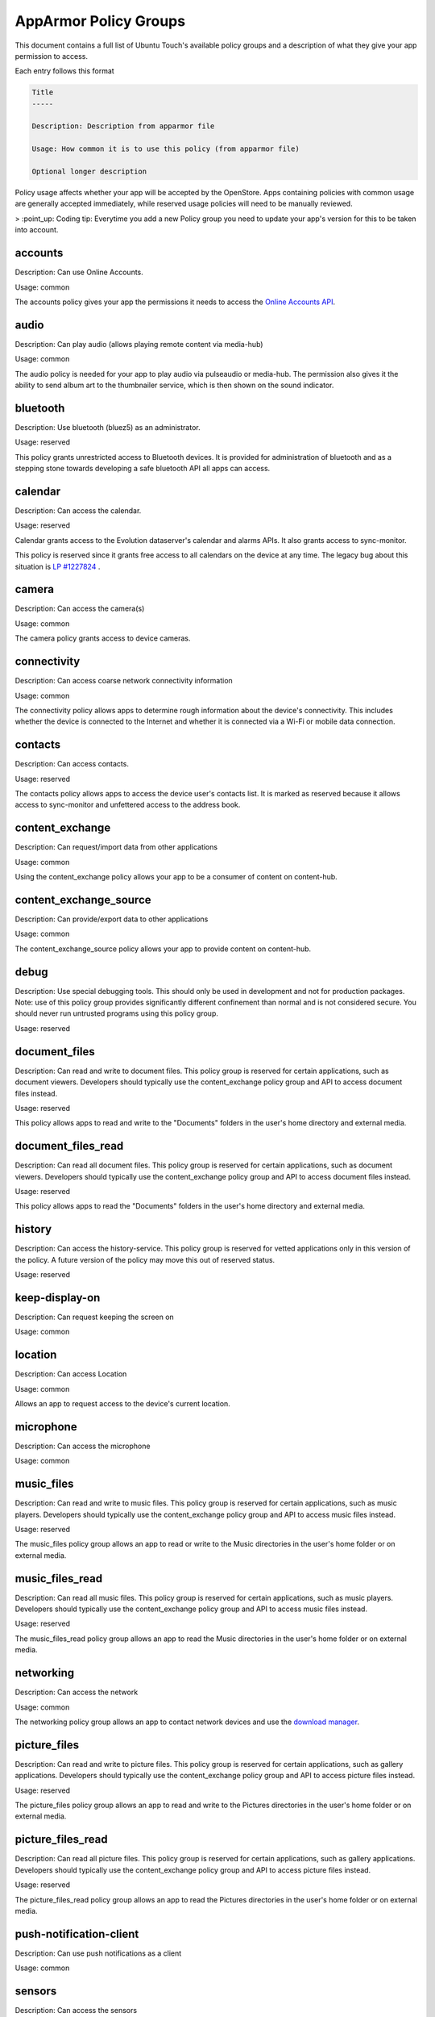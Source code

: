 AppArmor Policy Groups
======================

This document contains a full list of Ubuntu Touch's available policy groups and a description of what they give your app permission to access.

Each entry follows this format

.. code-block since Sphinx tries to highlight this with an incorrect lexer

.. code-block:: text

    Title
    -----

    Description: Description from apparmor file

    Usage: How common it is to use this policy (from apparmor file)

    Optional longer description

Policy usage affects whether your app will be accepted by the OpenStore. Apps containing policies with common usage are generally accepted immediately, while reserved usage policies will need to be manually reviewed.

> :point_up: Coding tip: Everytime you add a new Policy group you need to update your app's version for this to be taken into account.

accounts
--------

Description: Can use Online Accounts.

Usage: common

The accounts policy gives your app the permissions it needs to access the `Online Accounts API`_.


audio
-----

Description: Can play audio (allows playing remote content via media-hub)

Usage: common

The audio policy is needed for your app to play audio via pulseaudio or media-hub. The permission also gives it the ability to send album art to the thumbnailer service, which is then shown on the sound indicator.


bluetooth
---------

Description: Use bluetooth (bluez5) as an administrator.

Usage: reserved

This policy grants unrestricted access to Bluetooth devices. It is provided for administration of bluetooth and as a stepping stone towards developing a safe bluetooth API all apps can access.


calendar
--------

Description: Can access the calendar.

Usage: reserved

Calendar grants access to the Evolution dataserver's calendar and alarms APIs. It also grants access to sync-monitor.

This policy is reserved since it grants free access to all calendars on the device at any time. The legacy bug about this situation is `LP #1227824`_ .


camera
------

Description: Can access the camera(s)

Usage: common

The camera policy grants access to device cameras.


connectivity
------------

Description: Can access coarse network connectivity information

Usage: common

The connectivity policy allows apps to determine rough information about the device's connectivity. This includes whether the device is connected to the Internet and whether it is connected via a Wi-Fi or mobile data connection.


contacts
--------

Description: Can access contacts.

Usage: reserved

The contacts policy allows apps to access the device user's contacts list. It is marked as reserved because it allows access to sync-monitor and unfettered access to the address book.


content_exchange
----------------

Description: Can request/import data from other applications

Usage: common

Using the content_exchange policy allows your app to be a consumer of content on content-hub.


content_exchange_source
-----------------------

Description: Can provide/export data to other applications

Usage: common

The content_exchange_source policy allows your app to provide content on content-hub.


debug
-----

Description: Use special debugging tools. This should only be used in development and not for production packages. Note: use of this policy group provides significantly different confinement than normal and is not considered secure. You should never run untrusted programs using this policy group.

Usage: reserved


document_files
--------------

Description: Can read and write to document files. This policy group is reserved for certain applications, such as document viewers. Developers should typically use the content_exchange policy group and API to access document files instead.

Usage: reserved

This policy allows apps to read and write to the "Documents" folders in the user's home directory and external media.

document_files_read
-------------------

Description: Can read all document files. This policy group is reserved for certain applications, such as document viewers. Developers should typically use the content_exchange policy group and API to access document files instead.

Usage: reserved

This policy allows apps to read the "Documents" folders in the user's home directory and external media.


history
-------

Description: Can access the history-service. This policy group is reserved for vetted applications only in this version of the policy. A future version of the policy may move this out of reserved status.

Usage: reserved


keep-display-on
---------------

Description: Can request keeping the screen on

Usage: common


location
--------

Description: Can access Location

Usage: common

Allows an app to request access to the device's current location.


microphone
----------

Description: Can access the microphone

Usage: common


music_files
-----------

Description: Can read and write to music files. This policy group is reserved for certain applications, such as music players. Developers should typically use the content_exchange policy group and API to access music files instead.

Usage: reserved

The music_files policy group allows an app to read or write to the Music directories in the user's home folder or on external media.


music_files_read
----------------

Description: Can read all music files. This policy group is reserved for certain applications, such as music players. Developers should typically use the content_exchange policy group and API to access music files instead.

Usage: reserved

The music_files_read policy group allows an app to read the Music directories in the user's home folder or on external media.


networking
----------

Description: Can access the network

Usage: common

The networking policy group allows an app to contact network devices and use the `download manager`_.


picture_files
-------------

Description: Can read and write to picture files. This policy group is reserved for certain applications, such as gallery applications. Developers should typically use the content_exchange policy group and API to access picture files instead.

Usage: reserved

The picture_files policy group allows an app to read and write to the Pictures directories in the user's home folder or on external media.


picture_files_read
------------------

Description: Can read all picture files. This policy group is reserved for certain applications, such as gallery applications. Developers should typically use the content_exchange policy group and API to access picture files instead.

Usage: reserved

The picture_files_read policy group allows an app to read the Pictures directories in the user's home folder or on external media.


push-notification-client
------------------------

Description: Can use push notifications as a client

Usage: common


sensors
-------

Description: Can access the sensors

Usage: common

Allows apps to access `device sensors`_


usermetrics
-----------

Description: Can use UserMetrics to update the InfoGraphic

Usage: common

Allows an app to write metrics to the UserMetrics service so they can be displayed on the InfoGraphic.


video
-----

Description: Can play video (allows playing remote content via media-hub)

Usage: common


video_files
-----------

Description: Can read and write to video files. This policy group is reserved for certain applications, such as gallery applications. Developers should typically use the content_exchange policy group and API to access video files instead.

Usage: reserved

The video_files policy group allows an app to read and write to the Videos directories in the user's home folder or on external media.


video_files_read
----------------

Description: Can read all video files. This policy group is reserved for certain applications, such as gallery applications. Developers should typically use the content_exchange policy group and API to access video files instead.

Usage: reserved

The video_files_read policy group allows an app to read the Videos directories in the user's home folder or on external media.


webview
-------

Description: Can use the UbuntuWebview

Usage: common

The webview policy group allows apps to embed a `web browser view`_.

.. _online accounts api: https://api-docs.ubports.com/sdk/apps/qml/Ubuntu.OnlineAccounts/
.. _lp #1227824: https://bugs.launchpad.net/ubuntu/+source/evolution-data-server/+bug/1227824
.. _download manager: https://api-docs.ubports.com/sdk/apps/qml/Ubuntu.DownloadManager/Ubuntu%20Download%20Manager%20API.html
.. _device sensors: https://api-docs.ubports.com/sdk/apps/qml/QtSensors/index.html
.. _web browser view: https://api-docs.ubports.com/sdk/apps/qml/Ubuntu.Web/WebView.html?highlight=webview
